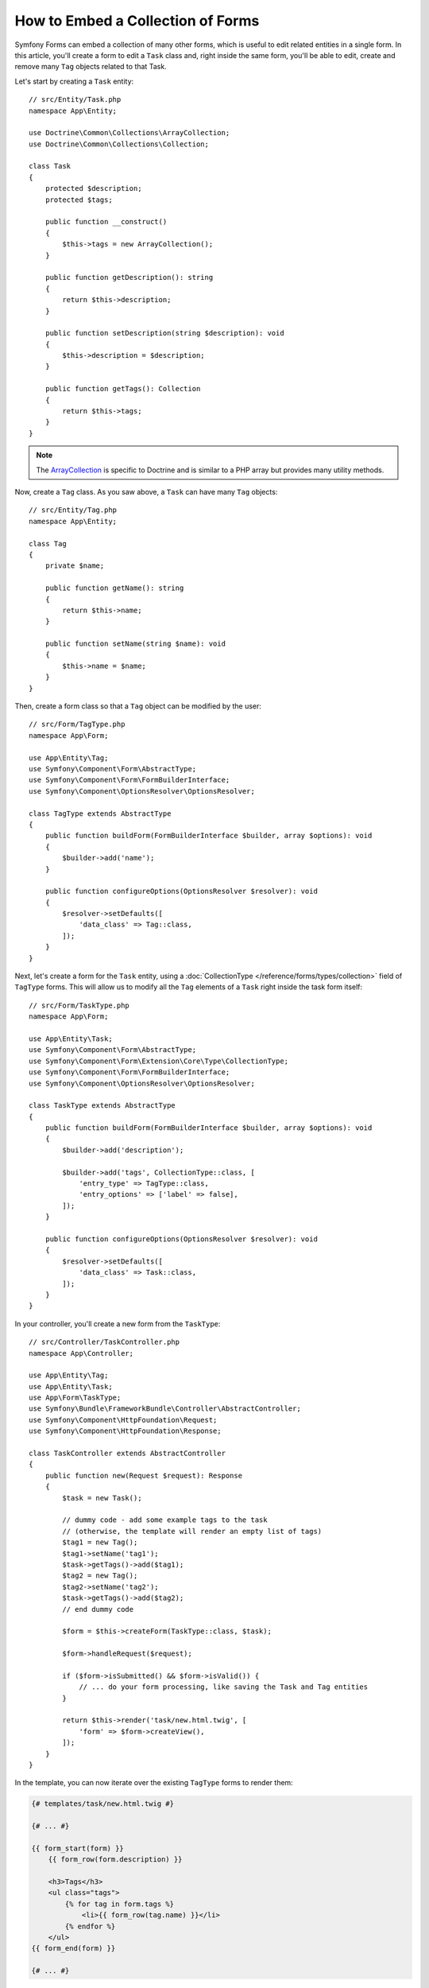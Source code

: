 .. index::
   single: Form; Embed collection of forms

How to Embed a Collection of Forms
==================================

Symfony Forms can embed a collection of many other forms, which is useful to
edit related entities in a single form. In this article, you'll create a form to
edit a ``Task`` class and, right inside the same form, you'll be able to edit,
create and remove many ``Tag`` objects related to that Task.

Let's start by creating a ``Task`` entity::

    // src/Entity/Task.php
    namespace App\Entity;

    use Doctrine\Common\Collections\ArrayCollection;
    use Doctrine\Common\Collections\Collection;

    class Task
    {
        protected $description;
        protected $tags;

        public function __construct()
        {
            $this->tags = new ArrayCollection();
        }

        public function getDescription(): string
        {
            return $this->description;
        }

        public function setDescription(string $description): void
        {
            $this->description = $description;
        }

        public function getTags(): Collection
        {
            return $this->tags;
        }
    }

.. note::

    The `ArrayCollection`_ is specific to Doctrine and is similar to a PHP array
    but provides many utility methods.

Now, create a ``Tag`` class. As you saw above, a ``Task`` can have many ``Tag``
objects::

    // src/Entity/Tag.php
    namespace App\Entity;

    class Tag
    {
        private $name;

        public function getName(): string
        {
            return $this->name;
        }

        public function setName(string $name): void
        {
            $this->name = $name;
        }
    }

Then, create a form class so that a ``Tag`` object can be modified by the user::

    // src/Form/TagType.php
    namespace App\Form;

    use App\Entity\Tag;
    use Symfony\Component\Form\AbstractType;
    use Symfony\Component\Form\FormBuilderInterface;
    use Symfony\Component\OptionsResolver\OptionsResolver;

    class TagType extends AbstractType
    {
        public function buildForm(FormBuilderInterface $builder, array $options): void
        {
            $builder->add('name');
        }

        public function configureOptions(OptionsResolver $resolver): void
        {
            $resolver->setDefaults([
                'data_class' => Tag::class,
            ]);
        }
    }

Next, let's create a form for the ``Task`` entity, using a
:doc:`CollectionType </reference/forms/types/collection>` field of ``TagType``
forms. This will allow us to modify all the ``Tag`` elements of a ``Task`` right
inside the task form itself::

    // src/Form/TaskType.php
    namespace App\Form;

    use App\Entity\Task;
    use Symfony\Component\Form\AbstractType;
    use Symfony\Component\Form\Extension\Core\Type\CollectionType;
    use Symfony\Component\Form\FormBuilderInterface;
    use Symfony\Component\OptionsResolver\OptionsResolver;

    class TaskType extends AbstractType
    {
        public function buildForm(FormBuilderInterface $builder, array $options): void
        {
            $builder->add('description');

            $builder->add('tags', CollectionType::class, [
                'entry_type' => TagType::class,
                'entry_options' => ['label' => false],
            ]);
        }

        public function configureOptions(OptionsResolver $resolver): void
        {
            $resolver->setDefaults([
                'data_class' => Task::class,
            ]);
        }
    }

In your controller, you'll create a new form from the ``TaskType``::

    // src/Controller/TaskController.php
    namespace App\Controller;

    use App\Entity\Tag;
    use App\Entity\Task;
    use App\Form\TaskType;
    use Symfony\Bundle\FrameworkBundle\Controller\AbstractController;
    use Symfony\Component\HttpFoundation\Request;
    use Symfony\Component\HttpFoundation\Response;

    class TaskController extends AbstractController
    {
        public function new(Request $request): Response
        {
            $task = new Task();

            // dummy code - add some example tags to the task
            // (otherwise, the template will render an empty list of tags)
            $tag1 = new Tag();
            $tag1->setName('tag1');
            $task->getTags()->add($tag1);
            $tag2 = new Tag();
            $tag2->setName('tag2');
            $task->getTags()->add($tag2);
            // end dummy code

            $form = $this->createForm(TaskType::class, $task);

            $form->handleRequest($request);

            if ($form->isSubmitted() && $form->isValid()) {
                // ... do your form processing, like saving the Task and Tag entities
            }

            return $this->render('task/new.html.twig', [
                'form' => $form->createView(),
            ]);
        }
    }

In the template, you can now iterate over the existing ``TagType`` forms
to render them:

.. code-block:: html+twig

    {# templates/task/new.html.twig #}

    {# ... #}

    {{ form_start(form) }}
        {{ form_row(form.description) }}

        <h3>Tags</h3>
        <ul class="tags">
            {% for tag in form.tags %}
                <li>{{ form_row(tag.name) }}</li>
            {% endfor %}
        </ul>
    {{ form_end(form) }}

    {# ... #}

When the user submits the form, the submitted data for the ``tags`` field is
used to construct an ``ArrayCollection`` of ``Tag`` objects. The collection is
then set on the ``tag`` field of the ``Task`` and can be accessed via ``$task->getTags()``.

So far, this works great, but only to edit *existing* tags. It doesn't allow us
yet to add new tags or delete existing ones.

.. caution::

    You can embed nested collections as many levels down as you like. However,
    if you use Xdebug, you may receive a ``Maximum function nesting level of '100'
    reached, aborting!`` error. To fix this, increase the ``xdebug.max_nesting_level``
    PHP setting, or render each form field by hand using ``form_row()`` instead of
    rendering the whole form at once (e.g ``form_widget(form)``).

.. _form-collections-new-prototype:

Allowing "new" Tags with the "Prototype"
----------------------------------------

Previously you added two tags to your task in the controller. Now let the users
add as many tag forms as they need directly in the browser. This requires a bit
of JavaScript code.

But first, you need to let the form collection know that instead of exactly two,
it will receive an *unknown* number of tags. Otherwise, you'll see a
*"This form should not contain extra fields"* error. This is done with the
``allow_add`` option::

    // src/Form/TaskType.php

    // ...

    public function buildForm(FormBuilderInterface $builder, array $options): void
    {
        // ...

        $builder->add('tags', CollectionType::class, [
            'entry_type' => TagType::class,
            'entry_options' => ['label' => false],
            'allow_add' => true,
        ]);
    }

The ``allow_add`` option also makes a ``prototype`` variable available to you.
This "prototype" is a little "template" that contains all the HTML needed to
dynamically create any new "tag" forms with JavaScript. To render the prototype, add
the following ``data-prototype`` attribute to the existing ``<ul>`` in your template:

.. code-block:: html+twig

    <ul class="tags" data-prototype="{{ form_widget(form.tags.vars.prototype)|e('html_attr') }}"></ul>

Now add a button just next to the ``<ul>`` to dynamically add a new tag:

.. code-block:: html+twig

    <button type="button" class="add_item_link" data-collection-holder-class="tags">Add a tag</button>

On the rendered page, the result will look something like this:

.. code-block:: html

    <ul class="tags" data-prototype="&lt;div&gt;&lt;label class=&quot; required&quot;&gt;__name__&lt;/label&gt;&lt;div id=&quot;task_tags___name__&quot;&gt;&lt;div&gt;&lt;label for=&quot;task_tags___name___name&quot; class=&quot; required&quot;&gt;Name&lt;/label&gt;&lt;input type=&quot;text&quot; id=&quot;task_tags___name___name&quot; name=&quot;task[tags][__name__][name]&quot; required=&quot;required&quot; maxlength=&quot;255&quot; /&gt;&lt;/div&gt;&lt;/div&gt;&lt;/div&gt;">

.. seealso::

    If you want to customize the HTML code in the prototype, see
    :ref:`form-custom-prototype`.

.. tip::

    The ``form.tags.vars.prototype`` is a form element that looks and feels just
    like the individual ``form_widget(tag)`` elements inside your ``for`` loop.
    This means that you can call ``form_widget()``, ``form_row()`` or ``form_label()``
    on it. You could even choose to render only one of its fields (e.g. the
    ``name`` field):

    .. code-block:: twig

        {{ form_widget(form.tags.vars.prototype.name)|e }}

.. note::

    If you render your whole "tags" sub-form at once (e.g. ``form_row(form.tags)``),
    the ``data-prototype`` attribute is automatically added to the containing ``div``,
    and you need to adjust the following JavaScript accordingly.

The goal of this section will be to use JavaScript to read this attribute
and dynamically add new tag forms when the user clicks the "Add a tag" link.
This example uses `jQuery`_ and assumes you have it included somewhere on your
page (e.g. using Symfony's :doc:`Webpack Encore </frontend>`).

Add a ``<script>`` tag somewhere on your page to include the required
functionality with JavaScript:

.. code-block:: javascript

    jQuery(document).ready(function() {
        // Get the ul that holds the collection of tags
        var $tagsCollectionHolder = $('ul.tags');
        // count the current form inputs we have (e.g. 2), use that as the new
        // index when inserting a new item (e.g. 2)
        $tagsCollectionHolder.data('index', $tagsCollectionHolder.find('input').length);

        $('body').on('click', '.add_item_link', function(e) {
            var $collectionHolderClass = $(e.currentTarget).data('collectionHolderClass');
            // add a new tag form (see next code block)
            addFormToCollection($collectionHolderClass);
        })
    });

The ``data-prototype`` HTML contains the tag's ``text`` input element with a name of
``task[tags][__name__][name]`` and id of ``task_tags___name___name``. The ``__name__``
part is a "placeholder", which is replaced by a unique, incrementing number
(e.g. ``task[tags][3][name]``).

.. code-block:: javascript

    function addFormToCollection($collectionHolderClass) {
        // Get the ul that holds the collection of tags
        var $collectionHolder = $('.' + $collectionHolderClass);

        // Get the data-prototype explained earlier
        var prototype = $collectionHolder.data('prototype');

        // get the new index
        var index = $collectionHolder.data('index');

        var newForm = prototype;
        // You need this only if you didn't set 'label' => false in your tags field in TaskType
        // Replace '__name__label__' in the prototype's HTML to
        // instead be a number based on how many items we have
        // newForm = newForm.replace(/__name__label__/g, index);

        // Replace '__name__' in the prototype's HTML to
        // instead be a number based on how many items we have
        newForm = newForm.replace(/__name__/g, index);

        // increase the index with one for the next item
        $collectionHolder.data('index', index + 1);

        // Display the form in the page in an li, before the "Add a tag" link li
        var $newFormLi = $('<li></li>').append(newForm);
        // Add the new form at the end of the list
        $collectionHolder.append($newFormLi)
    }

Now, each time a user clicks the ``Add a tag`` link, a new sub form will
appear on the page. When the form is submitted, any new tag forms will be converted
into new ``Tag`` objects and added to the ``tags`` property of the ``Task`` object.

.. seealso::

    You can find a working example in this `JSFiddle`_.

To make handling these new tags easier, add an "adder" and a "remover" method
for the tags in the ``Task`` class::

    // src/Entity/Task.php
    namespace App\Entity;

    // ...
    class Task
    {
        // ...

        public function addTag(Tag $tag): void
        {
            $this->tags->add($tag);
        }

        public function removeTag(Tag $tag): void
        {
            // ...
        }
    }

Next, add a ``by_reference`` option to the ``tags`` field and set it to ``false``::

    // src/Form/TaskType.php

    // ...
    public function buildForm(FormBuilderInterface $builder, array $options): void
    {
        // ...

        $builder->add('tags', CollectionType::class, [
            // ...
            'by_reference' => false,
        ]);
    }

With these two changes, when the form is submitted, each new ``Tag`` object
is added to the ``Task`` class by calling the ``addTag()`` method. Before this
change, they were added internally by the form by calling ``$task->getTags()->add($tag)``.
That was fine, but forcing the use of the "adder" method makes handling
these new ``Tag`` objects easier (especially if you're using Doctrine, which
you will learn about next!).

.. caution::

    You have to create **both** ``addTag()`` and ``removeTag()`` methods,
    otherwise the form will still use ``setTag()`` even if ``by_reference`` is ``false``.
    You'll learn more about the ``removeTag()`` method later in this article.

.. caution::

    Symfony can only make the plural-to-singular conversion (e.g. from the
    ``tags`` property to the ``addTag()`` method) for English words. Code
    written in any other language won't work as expected.

.. sidebar:: Doctrine: Cascading Relations and saving the "Inverse" side

    To save the new tags with Doctrine, you need to consider a couple more
    things. First, unless you iterate over all of the new ``Tag`` objects and
    call ``$entityManager->persist($tag)`` on each, you'll receive an error from
    Doctrine:

        A new entity was found through the relationship
        ``App\Entity\Task#tags`` that was not configured to
        cascade persist operations for entity...

    To fix this, you may choose to "cascade" the persist operation automatically
    from the ``Task`` object to any related tags. To do this, add the ``cascade``
    option to your ``ManyToMany`` metadata:

    .. configuration-block::

        .. code-block:: php-annotations

            // src/Entity/Task.php

            // ...

            /**
             * @ORM\ManyToMany(targetEntity="App\Entity\Tag", cascade={"persist"})
             */
            protected $tags;

        .. code-block:: yaml

            # src/Resources/config/doctrine/Task.orm.yaml
            App\Entity\Task:
                type: entity
                # ...
                oneToMany:
                    tags:
                        targetEntity: App\Entity\Tag
                        cascade:      [persist]

        .. code-block:: xml

            <!-- src/Resources/config/doctrine/Task.orm.xml -->
            <?xml version="1.0" encoding="UTF-8" ?>
            <doctrine-mapping xmlns="http://doctrine-project.org/schemas/orm/doctrine-mapping"
                xmlns:xsi="http://www.w3.org/2001/XMLSchema-instance"
                xsi:schemaLocation="http://doctrine-project.org/schemas/orm/doctrine-mapping
                                https://doctrine-project.org/schemas/orm/doctrine-mapping.xsd">

                <entity name="App\Entity\Task">
                    <!-- ... -->
                    <one-to-many field="tags" target-entity="Tag">
                        <cascade>
                            <cascade-persist/>
                        </cascade>
                    </one-to-many>
                </entity>
            </doctrine-mapping>

    A second potential issue deals with the `Owning Side and Inverse Side`_
    of Doctrine relationships. In this example, if the "owning" side of the
    relationship is "Task", then persistence will work fine as the tags are
    properly added to the Task. However, if the owning side is on "Tag", then
    you'll need to do a little bit more work to ensure that the correct side
    of the relationship is modified.

    The trick is to make sure that the single "Task" is set on each "Tag".
    One way to do this is to add some extra logic to ``addTag()``, which
    is called by the form type since ``by_reference`` is set to ``false``::

        // src/Entity/Task.php

        // ...
        public function addTag(Tag $tag): void
        {
            // for a many-to-many association:
            $tag->addTask($this);

            // for a many-to-one association:
            $tag->setTask($this);

            $this->tags->add($tag);
        }

    If you're going for ``addTask()``, make sure you have an appropriate method
    that looks something like this::

        // src/Entity/Tag.php

        // ...
        public function addTask(Task $task): void
        {
            if (!$this->tasks->contains($task)) {
                $this->tasks->add($task);
            }
        }

.. _form-collections-remove:

Allowing Tags to be Removed
---------------------------

The next step is to allow the deletion of a particular item in the collection.
The solution is similar to allowing tags to be added.

Start by adding the ``allow_delete`` option in the form Type::

    // src/Form/TaskType.php

    // ...
    public function buildForm(FormBuilderInterface $builder, array $options): void
    {
        // ...

        $builder->add('tags', CollectionType::class, [
            // ...
            'allow_delete' => true,
        ]);
    }

Now, you need to put some code into the ``removeTag()`` method of ``Task``::

    // src/Entity/Task.php

    // ...
    class Task
    {
        // ...

        public function removeTag(Tag $tag): void
        {
            $this->tags->removeElement($tag);
        }
    }

Template Modifications
~~~~~~~~~~~~~~~~~~~~~~

The ``allow_delete`` option means that if an item of a collection
isn't sent on submission, the related data is removed from the collection
on the server. In order for this to work in an HTML form, you must remove
the DOM element for the collection item to be removed, before submitting
the form.

First, add a "delete this tag" link to each tag form:

.. code-block:: javascript

    jQuery(document).ready(function() {
        // Get the ul that holds the collection of tags
        $collectionHolder = $('ul.tags');

        // add a delete link to all of the existing tag form li elements
        $collectionHolder.find('li').each(function() {
            addTagFormDeleteLink($(this));
        });

        // ... the rest of the block from above
    });

    function addFormToCollection() {
        // ...

        // add a delete link to the new form
        addTagFormDeleteLink($newFormLi);
    }

The ``addTagFormDeleteLink()`` function will look something like this:

.. code-block:: javascript

    function addTagFormDeleteLink($tagFormLi) {
        var $removeFormButton = $('<button type="button">Delete this tag</button>');
        $tagFormLi.append($removeFormButton);

        $removeFormButton.on('click', function(e) {
            // remove the li for the tag form
            $tagFormLi.remove();
        });
    }

When a tag form is removed from the DOM and submitted, the removed ``Tag`` object
will not be included in the collection passed to ``setTags()``. Depending on
your persistence layer, this may or may not be enough to actually remove
the relationship between the removed ``Tag`` and ``Task`` object.

.. sidebar:: Doctrine: Ensuring the database persistence

    When removing objects in this way, you may need to do a little bit more
    work to ensure that the relationship between the ``Task`` and the removed
    ``Tag`` is properly removed.

    In Doctrine, you have two sides of the relationship: the owning side and the
    inverse side. Normally in this case you'll have a many-to-one relationship
    and the deleted tags will disappear and persist correctly (adding new
    tags also works effortlessly).

    But if you have a one-to-many relationship or a many-to-many relationship with a
    ``mappedBy`` on the Task entity (meaning Task is the "inverse" side),
    you'll need to do more work for the removed tags to persist correctly.

    In this case, you can modify the controller to remove the relationship
    on the removed tag. This assumes that you have some ``edit()`` action which
    is handling the "update" of your Task::

        // src/Controller/TaskController.php

        // ...
        use App\Entity\Task;
        use Doctrine\Common\Collections\ArrayCollection;

        class TaskController extends AbstractController
        {
            public function edit($id, Request $request, EntityManagerInterface $entityManager): Response
            {
                if (null === $task = $entityManager->getRepository(Task::class)->find($id)) {
                    throw $this->createNotFoundException('No task found for id '.$id);
                }

                $originalTags = new ArrayCollection();

                // Create an ArrayCollection of the current Tag objects in the database
                foreach ($task->getTags() as $tag) {
                    $originalTags->add($tag);
                }

                $editForm = $this->createForm(TaskType::class, $task);

                $editForm->handleRequest($request);

                if ($editForm->isSubmitted() && $editForm->isValid()) {
                    // remove the relationship between the tag and the Task
                    foreach ($originalTags as $tag) {
                        if (false === $task->getTags()->contains($tag)) {
                            // remove the Task from the Tag
                            $tag->getTasks()->removeElement($task);

                            // if it was a many-to-one relationship, remove the relationship like this
                            // $tag->setTask(null);

                            $entityManager->persist($tag);

                            // if you wanted to delete the Tag entirely, you can also do that
                            // $entityManager->remove($tag);
                        }
                    }

                    $entityManager->persist($task);
                    $entityManager->flush();

                    // redirect back to some edit page
                    return $this->redirectToRoute('task_edit', ['id' => $id]);
                }

                // ... render some form template
            }
        }

    As you can see, adding and removing the elements correctly can be tricky.
    Unless you have a many-to-many relationship where Task is the "owning" side,
    you'll need to do extra work to make sure that the relationship is properly
    updated (whether you're adding new tags or removing existing tags) on
    each Tag object itself.

.. seealso::

    The Symfony community has created some JavaScript packages that provide the
    functionality needed to add, edit and delete elements of the collection.
    Check out the `@a2lix/symfony-collection`_ package for modern browsers and
    the `symfony-collection`_ package based on jQuery for the rest of browsers.

.. _`Owning Side and Inverse Side`: https://www.doctrine-project.org/projects/doctrine-orm/en/current/reference/unitofwork-associations.html
.. _`jQuery`: http://jquery.com/
.. _`JSFiddle`: http://jsfiddle.net/847Kf/4/
.. _`@a2lix/symfony-collection`: https://github.com/a2lix/symfony-collection
.. _`symfony-collection`: https://github.com/ninsuo/symfony-collection
.. _`ArrayCollection`: https://www.doctrine-project.org/projects/doctrine-collections/en/1.6/index.html
